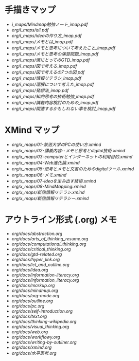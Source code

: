 * 手描きマップ

- [[i_maps/Mindmap勉強ノート_imap.pdf]]
- [[org/i_maps/all.pdf]]
- [[org/i_maps/ideaの作り方_imap.pdf]]
- [[org/i_maps/メモとは_imap.pdf]]
- [[org/i_maps/メモと思考について考えたこと_imap.pdf]]
- [[org/i_maps/メモと思考の演習問題_imap.pdf]]
- [[org/i_maps/僕にとってのGTD_imap.pdf]]
- [[org/i_maps/図で考える_imap.pdf]]
- [[org/i_maps/図で考えるの7つの図.pdf]]
- [[org/i_maps/情報リテラシ_imap.pdf]]
- [[org/i_maps/理解について考えた_imap.pdf]]
- [[org/i_maps/発想法_imap.pdf]]
- [[org/i_maps/知的思考の技術勉強_imap.pdf]]
- [[org/i_maps/講義内容検討のための_imap.pdf]]
- [[org/i_maps/関連するかもしれない事を検討_imap.pdf]]

* XMind マップ

- [[org/x_maps/01-放送大学のPCの使い方.xmind]]
- [[org/x_maps/02-講義内容--メモと思考とdigital技術.xmind]]
- [[org/x_maps/03-computerとインターネットの利用目的.xmind]]
- [[org/x_maps/04-Web進化論.xmind]]
- [[org/x_maps/05-思考とメモと文書のためのdigitalツール.xmind]]
- [[org/x_maps/06-メモ.xmind]]
- [[org/x_maps/07-ideaを生み出す技術.xmind]]
- [[org/x_maps/08-MindMapping.xmind]]
- [[org/x_maps/新説情報リテラシ.xmind]]
- [[org/x_maps/新説情報リテラシー.xmind]]

* アウトライン形式 (.org) メモ
- [[org/docs/abstraction.org]]
- [[org/docs/arts_of_thinking_resume.org]]
- [[org/docs/computational_thinking.org]]
- [[org/docs/critical_thinking.org]]
- [[org/docs/gtd-related.org]]
- [[org/docs/hyper_link.org]]
- [[org/docs/ict_and_outline.org]]
- [[org/docs/idea.org]]
- [[org/docs/information-literacy.org]]
- [[org/docs/information_literacy.org]]
- [[org/docs/markup.org]]
- [[org/docs/mindmup.org]]
- [[org/docs/org-mode.org]]
- [[org/docs/outline.org]]
- [[org/docs/pc.org]]
- [[org/docs/self-introduction.org]]
- [[org/docs/text.org]]
- [[org/docs/thinking-wikipedia.org]]
- [[org/docs/visual_thinking.org]]
- [[org/docs/web.org]]
- [[org/docs/workflowy.org]]
- [[org/docs/writing-by-outliner.org]]
- [[org/docs/xmind.org]]
- [[org/docs/水平思考.org]]
